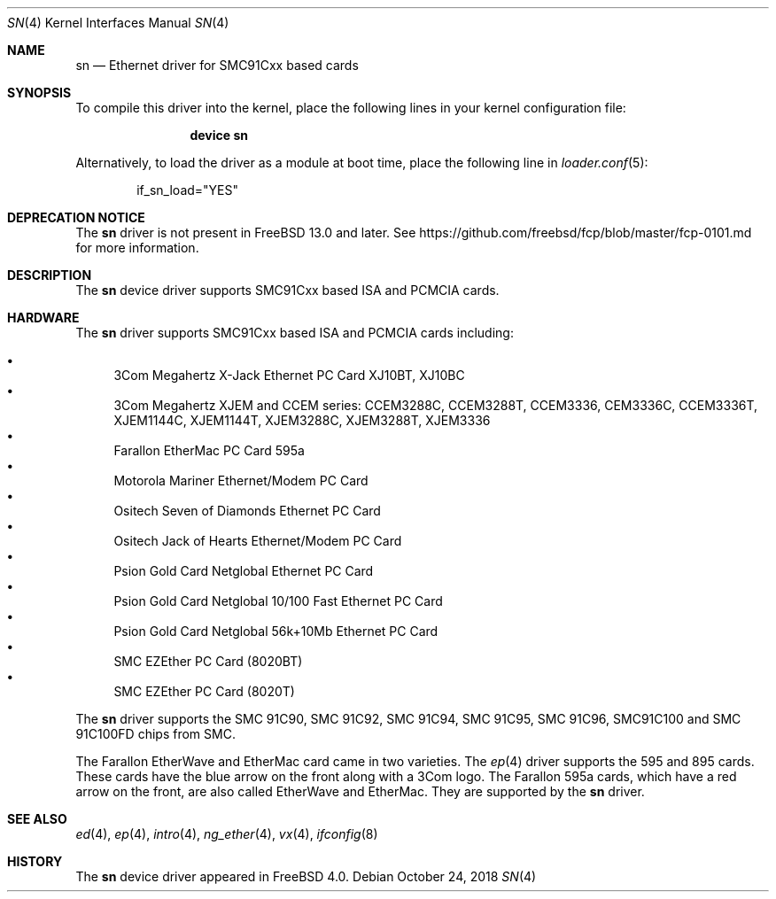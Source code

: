 .\"
.\" Copyright (c) 2000 M. Warner Losh
.\"
.\" Redistribution and use in source and binary forms, with or without
.\" modification, are permitted provided that the following conditions
.\" are met:
.\" 1. Redistributions of source code must retain the above copyright
.\"    notice, this list of conditions and the following disclaimer.
.\" 2. Redistributions in binary form must reproduce the above copyright
.\"    notice, this list of conditions and the following disclaimer in the
.\"    documentation and/or other materials provided with the distribution.
.\"
.\" THIS SOFTWARE IS PROVIDED BY THE AUTHOR ``AS IS'' AND ANY EXPRESS OR
.\" IMPLIED WARRANTIES, INCLUDING, BUT NOT LIMITED TO, THE IMPLIED WARRANTIES
.\" OF MERCHANTABILITY AND FITNESS FOR A PARTICULAR PURPOSE ARE DISCLAIMED.
.\" IN NO EVENT SHALL THE AUTHOR BE LIABLE FOR ANY DIRECT, INDIRECT,
.\" INCIDENTAL, SPECIAL, EXEMPLARY, OR CONSEQUENTIAL DAMAGES (INCLUDING, BUT
.\" NOT LIMITED TO, PROCUREMENT OF SUBSTITUTE GOODS OR SERVICES; LOSS OF USE,
.\" DATA, OR PROFITS; OR BUSINESS INTERRUPTION) HOWEVER CAUSED AND ON ANY
.\" THEORY OF LIABILITY, WHETHER IN CONTRACT, STRICT LIABILITY, OR TORT
.\" (INCLUDING NEGLIGENCE OR OTHERWISE) ARISING IN ANY WAY OUT OF THE USE OF
.\" THIS SOFTWARE, EVEN IF ADVISED OF THE POSSIBILITY OF SUCH DAMAGE.
.\"
.\" $FreeBSD$
.\"
.Dd October 24, 2018
.Dt SN 4
.Os
.Sh NAME
.Nm sn
.Nd "Ethernet driver for SMC91Cxx based cards"
.Sh SYNOPSIS
To compile this driver into the kernel,
place the following lines in your
kernel configuration file:
.Bd -ragged -offset indent
.Cd "device sn"
.Ed
.Pp
Alternatively, to load the driver as a
module at boot time, place the following line in
.Xr loader.conf 5 :
.Bd -literal -offset indent
if_sn_load="YES"
.Ed
.Sh DEPRECATION NOTICE
The
.Nm
driver is not present in
.Fx 13.0
and later.
See https://github.com/freebsd/fcp/blob/master/fcp-0101.md for more
information.
.Sh DESCRIPTION
The
.Nm
device driver supports SMC91Cxx based ISA and PCMCIA cards.
.Sh HARDWARE
The
.Nm
driver supports SMC91Cxx based ISA and PCMCIA cards including:
.Pp
.Bl -bullet -compact
.It
3Com Megahertz X-Jack Ethernet PC Card XJ10BT, XJ10BC
.It
3Com Megahertz XJEM and CCEM series: CCEM3288C, CCEM3288T, CCEM3336,
CEM3336C, CCEM3336T, XJEM1144C, XJEM1144T, XJEM3288C, XJEM3288T, XJEM3336
.It
Farallon EtherMac PC Card 595a
.It
Motorola Mariner Ethernet/Modem PC Card
.It
Ositech Seven of Diamonds Ethernet PC Card
.It
Ositech Jack of Hearts Ethernet/Modem PC Card
.It
Psion Gold Card Netglobal Ethernet PC Card
.It
Psion Gold Card Netglobal 10/100 Fast Ethernet PC Card
.It
Psion Gold Card Netglobal 56k+10Mb Ethernet PC Card
.It
SMC EZEther PC Card (8020BT)
.It
SMC EZEther PC Card (8020T)
.El
.Pp
The
.Nm
driver supports the SMC 91C90, SMC 91C92, SMC 91C94, SMC 91C95, SMC 91C96,
SMC91C100 and SMC 91C100FD chips from SMC.
.Pp
The Farallon EtherWave and EtherMac card came in two varieties.
The
.Xr ep 4
driver supports the 595 and 895 cards.
These cards have the blue arrow on the front along with a 3Com logo.
The Farallon 595a cards, which have a red arrow on the front,
are also called EtherWave and EtherMac.
They are supported by the
.Nm
driver.
.Sh SEE ALSO
.Xr ed 4 ,
.Xr ep 4 ,
.Xr intro 4 ,
.Xr ng_ether 4 ,
.Xr vx 4 ,
.Xr ifconfig 8
.Sh HISTORY
The
.Nm
device driver appeared in
.Fx 4.0 .
